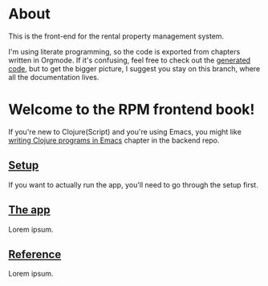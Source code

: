 #+HTML_HEAD: <link rel="stylesheet" type="text/css" href="/rpm.frontend/styles.css"/>

* About

[[https://github.com/jakub-stastny/rpm.frontend/actions/workflows/test.yml][https://github.com/jakub-stastny/rpm.frontend/actions/workflows/test.yml/badge.svg]]

This is the front-end for the rental property management system.

I'm using literate programming, so the code is exported from chapters written in Orgmode. If it's confusing, feel free to check out the [[https://github.com/jakub-stastny/rpm.frontend/tree/generated-code][generated code]], but to get the bigger picture, I suggest you stay on this branch, where all the documentation lives.

* Welcome to the RPM frontend book!

If you're new to Clojure(Script) and you're using Emacs, you might like [[https://github.com/jakub-stastny/rpm.backend/blob/master/.env/README.org#writing-clojure-apps-in-emacs][writing Clojure programs in Emacs]] chapter in the backend repo.

** [[./setup][Setup]]

If you want to actually run the app, you'll need to go through the setup first.

** [[./code][The app]]

Lorem ipsum.

** [[./reference][Reference]]

Lorem ipsum.

